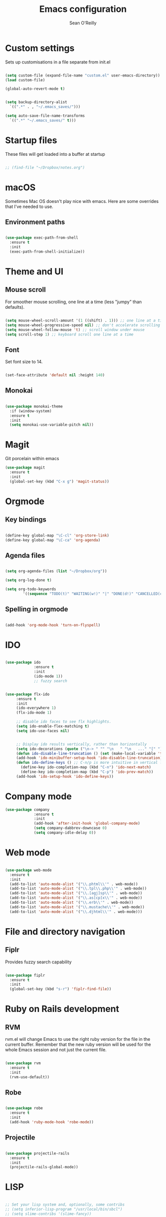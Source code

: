 #+TITLE: Emacs configuration 
#+AUTHOR: Sean O'Reilly 

* Custom settings 

Sets up customisations in a file separate from init.el

#+BEGIN_SRC emacs-lisp

  (setq custom-file (expand-file-name "custom.el" user-emacs-directory))
  (load custom-file)

  (global-auto-revert-mode t)


  (setq backup-directory-alist
    `((".*" . , "~/.emacs_saves/")))

  (setq auto-save-file-name-transforms
    `((".*" "~/.emacs_saves/" t)))
#+END_SRC

* Startup files

These files will get loaded into a buffer at startup
#+BEGIN_SRC emacs-lisp

;; (find-file "~/Dropbox/notes.org") 

#+END_SRC

* macOS

Sometimes Mac OS doesn't play nice with emacs. Here are some overrides that I've needed to use.


** Environment paths 
#+BEGIN_SRC emacs-lisp

  (use-package exec-path-from-shell
    :ensure t 
    :init
    (exec-path-from-shell-initialize))

#+END_SRC
* Theme and UI
** Mouse scroll

For smoother mouse scrolling, one line at a time (less "jumpy" than defaults).

#+BEGIN_SRC emacs-lisp

  (setq mouse-wheel-scroll-amount '(1 ((shift) . 1))) ;; one line at a time
  (setq mouse-wheel-progressive-speed nil) ;; don't accelerate scrolling
  (setq mouse-wheel-follow-mouse 't) ;; scroll window under mouse
  (setq scroll-step 1) ;; keyboard scroll one line at a time

#+END_SRC
** Font

Set font size to 14.
#+BEGIN_SRC emacs-lisp

(set-face-attribute 'default nil :height 140)

#+END_SRC
** Monokai 

#+BEGIN_SRC emacs-lisp

(use-package monokai-theme
  :if (window-system)
  :ensure t
  :init
  (setq monokai-use-variable-pitch nil))

#+END_SRC

* Magit 

Git porcelain within emacs 
#+BEGIN_SRC emacs-lisp
(use-package magit
  :ensure t
  :init
  (global-set-key (kbd "C-x g") 'magit-status))

#+END_SRC
* Orgmode 

** Key bindings 

#+BEGIN_SRC emacs-lisp 

(define-key global-map "\C-cl" 'org-store-link)
(define-key global-map "\C-ca" 'org-agenda)

#+END_SRC

** Agenda files 

#+BEGIN_SRC emacs-lisp

(setq org-agenda-files (list "~/Dropbox/org"))

(setq org-log-done t)                             

(setq org-todo-keywords
        '((sequence "TODO(t)" "WAITING(w!)" "|" "DONE(d!)" "CANCELLED(c)")))
#+END_SRC

** Spelling in orgmode 

#+BEGIN_SRC emacs-lisp

(add-hook 'org-mode-hook 'turn-on-flyspell)

#+END_SRC

* IDO 

#+BEGIN_SRC emacs-lisp

  (use-package ido
               :ensure t
               :init
               (ido-mode 1))
               ;; fuzzy search


  (use-package flx-ido
       :ensure t 
       :init 
       (ido-everywhere 1)
       (flx-ido-mode 1)

       ;; disable ido faces to see flx highlights.
       (setq ido-enable-flex-matching t)
       (setq ido-use-faces nil)


       ;; Display ido results vertically, rather than horizontally
       (setq ido-decorations (quote ("\n-> " "" "\n   " "\n   ..." "[" "]" " [No match]" " [Matched]" " [Not readable]" " [Too big]" " [Confirm]")))
       (defun ido-disable-line-truncation () (set (make-local-variable 'truncate-lines) nil))
       (add-hook 'ido-minibuffer-setup-hook 'ido-disable-line-truncation)
       (defun ido-define-keys () ;; C-n/p is more intuitive in vertical layout
         (define-key ido-completion-map (kbd "C-n") 'ido-next-match)
         (define-key ido-completion-map (kbd "C-p") 'ido-prev-match))
       (add-hook 'ido-setup-hook 'ido-define-keys))

#+END_SRC

* Company mode

#+BEGIN_SRC emacs-lisp
  (use-package company
               :ensure t
               :init 
               (add-hook 'after-init-hook 'global-company-mode)
               (setq company-dabbrev-downcase 0)
               (setq company-idle-delay 0))

#+END_SRC
* Web mode

#+BEGIN_SRC emacs-lisp

  (use-package web-mode
    :ensure t
    :init 
    (add-to-list 'auto-mode-alist '("\\.phtml\\'" . web-mode))
    (add-to-list 'auto-mode-alist '("\\.tpl\\.php\\'" . web-mode))
    (add-to-list 'auto-mode-alist '("\\.[agj]sp\\'" . web-mode))
    (add-to-list 'auto-mode-alist '("\\.as[cp]x\\'" . web-mode))
    (add-to-list 'auto-mode-alist '("\\.erb\\'" . web-mode))
    (add-to-list 'auto-mode-alist '("\\.mustache\\'" . web-mode))
    (add-to-list 'auto-mode-alist '("\\.djhtml\\'" . web-mode)))

#+END_SRC

* File and directory navigation

** Fiplr

Provides fuzzy search capability 
#+BEGIN_SRC emacs-lisp

  (use-package fiplr
    :ensure t
    :init
    (global-set-key (kbd "s-r") 'fiplr-find-file))

#+END_SRC

* Ruby on Rails development 


** RVM

rvm.el will change Emacs to use the right ruby version for the file in the current buffer. Remember that the new ruby version will be used for the whole Emacs session and not just the current file. 

#+BEGIN_SRC emacs-lisp

  (use-package rvm
    :ensure t
    :init
    (rvm-use-default))

#+END_SRC
** Robe 

#+BEGIN_SRC emacs-lisp

  (use-package robe
    :ensure t
    :init
    (add-hook 'ruby-mode-hook 'robe-mode))

#+END_SRC

** Projectile 

#+BEGIN_SRC emacs-lisp

  (use-package projectile-rails
    :ensure t
    :init
    (projectile-rails-global-mode))

#+END_SRC
* LISP
#+BEGIN_SRC emacs-lisp

   ;; Set your lisp system and, optionally, some contribs
   ;; (setq inferior-lisp-program "/usr/local/bin/sbcl")
   ;; (setq slime-contribs '(slime-fancy))

#+END_SRC
* Unsorted 
#+BEGIN_SRC emacs-lisp

#+END_SRC

